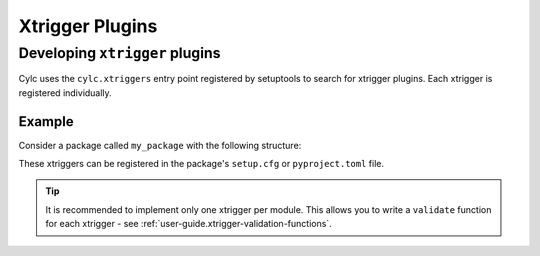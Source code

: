 Xtrigger Plugins
======================================

.. versionadded:: 8.3

   Xtrigger plugins allow you to install and use
   :ref:`xtriggers <Section External Triggers>` without them being
   in ``<workflow-dir>/lib/python/`` or ``$CYLC_PYTHONPATH``.

.. seealso::

   * :ref:`Built-in Clock Triggers`
   * :ref:`Built-in Workflow State Triggers`
   * :ref:`Built-in Toy Xtriggers`


.. _developing.xtrigger.plugins:

Developing ``xtrigger`` plugins
-------------------------------

Cylc uses the ``cylc.xtriggers`` entry point registered by setuptools to search
for xtrigger plugins. Each xtrigger is registered individually.

Example
^^^^^^^

Consider a package called ``my_package`` with the following structure:

.. code-block:: python
   :caption: ``my_package/foo.py``

   def foo():
       ...

   def bar():
       ...

.. code-block:: python
   :caption: ``my_package/baz.py``

   def baz():
       ...

These xtriggers can be registered in the package's ``setup.cfg`` or
``pyproject.toml`` file.

.. code-block:: ini
   :caption: ``setup.cfg``

   [options.entry_points]
   cylc.xtriggers =
       foo = my_package.foo
       bar = my_package.foo
       baz = my_package.baz

.. code-block:: toml
   :caption: ``pyproject.toml``

   [project.entry-points."cylc.xtriggers"]
   foo = "my_package.foo"
   bar = "my_package.foo"
   baz = "my_package.baz"

.. tip::

   It is recommended to implement only one xtrigger per module. This allows
   you to write a ``validate`` function for each xtrigger - see
   :ref:`user-guide.xtrigger-validation-functions`.

